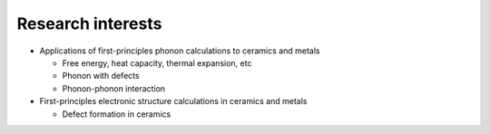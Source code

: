 Research interests
-------------------

* Applications of first-principles phonon calculations to ceramics and metals

  * Free energy, heat capacity, thermal expansion, etc

  * Phonon with defects

  * Phonon-phonon interaction

* First-principles electronic structure calculations in ceramics and metals

  * Defect formation in ceramics


.. |sflogo| image:: http://sflogo.sourceforge.net/sflogo.php?group_id=161614&type=1
            :target: http://sourceforge.net

|sflogo|
